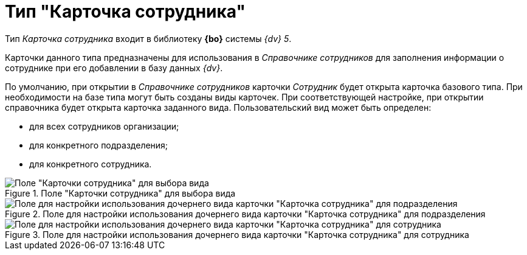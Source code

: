 = Тип "Карточка сотрудника"

Тип _Карточка сотрудника_ входит в библиотеку *{bo}* системы _{dv} 5_.

Карточки данного типа предназначены для использования в _Справочнике сотрудников_ для заполнения информации о сотруднике при его добавлении в базу данных _{dv}_.

По умолчанию, при открытии в _Справочнике сотрудников_ карточки _Сотрудник_ будет открыта карточка базового типа. При необходимости на базе типа могут быть созданы виды карточек. При соответствующей настройке, при открытии справочника будет открыта карточка заданного вида. Пользовательский вид может быть определен:

* для всех сотрудников организации;
* для конкретного подразделения;
* для конкретного сотрудника.

.Поле "Карточки сотрудника" для выбора вида
image::cSub_Employee_select_subtype_for_organization.png[Поле "Карточки сотрудника" для выбора вида]

.Поле для настройки использования дочернего вида карточки "Карточка сотрудника" для подразделения
image::cSub_Employee_partner_select_subtype_for_department.png[Поле для настройки использования дочернего вида карточки "Карточка сотрудника" для подразделения]

.Поле для настройки использования дочернего вида карточки "Карточка сотрудника" для сотрудника
image::cSub_Employee_partner_select_subtype_for_person.png[Поле для настройки использования дочернего вида карточки "Карточка сотрудника" для сотрудника]
